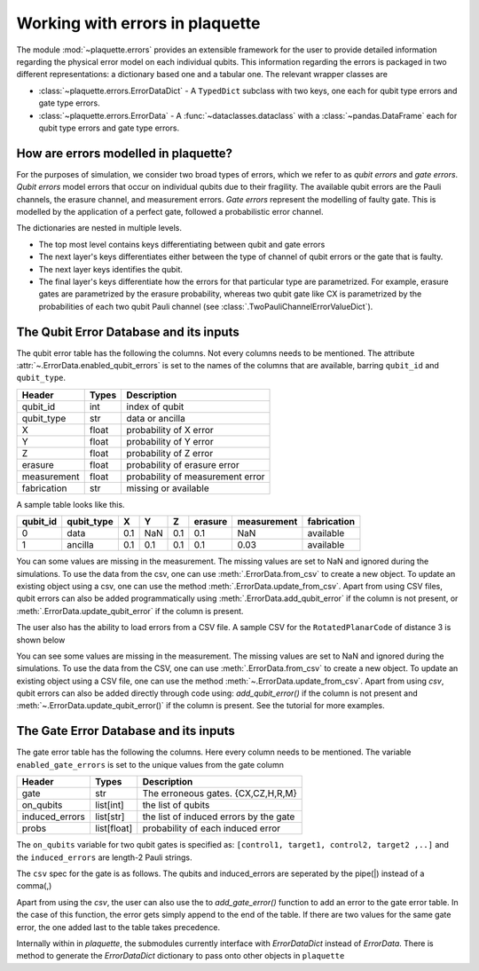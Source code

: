 .. Copyright 2023, It'sQ GmbH and the plaquette contributors
   SPDX-License-Identifier: Apache-2.0

.. _errordata-ref:

Working with errors in plaquette
================================

The module :mod:`~plaquette.errors` provides an extensible framework for the user to
provide detailed information regarding the physical error model on each individual
qubits. This information regarding the errors is packaged in two different
representations: a dictionary based one and a tabular one. The relevant wrapper
classes are

* :class:`~plaquette.errors.ErrorDataDict` - A ``TypedDict`` subclass with two
  keys, one each for qubit type errors and gate type errors.
* :class:`~plaquette.errors.ErrorData` - A :func:`~dataclasses.dataclass` with
  a :class:`~pandas.DataFrame` each for qubit type errors and gate type errors.

How are errors modelled in plaquette?
-------------------------------------

For the purposes of simulation, we consider two broad types of errors, which we refer
to as *qubit errors* and *gate errors*. *Qubit errors* model errors that occur on
individual qubits due to their fragility. The available qubit errors are the Pauli
channels, the erasure channel, and measurement errors. *Gate errors* represent
the modelling of faulty gate. This is modelled by the application of a perfect
gate, followed a probabilistic error channel.

The dictionaries are nested in multiple levels.

* The top most level contains keys differentiating between qubit and gate errors
* The next layer's keys differentiates either between the type of channel of qubit
  errors or the gate that is faulty.
* The next layer keys identifies the qubit.
* The final layer's keys differentiate how the errors for that particular type are
  parametrized. For example, erasure gates are parametrized by the erasure probability,
  whereas two qubit gate like CX is parametrized by the probabilities of each two
  qubit Pauli channel (see :class:`.TwoPauliChannelErrorValueDict`).

The Qubit Error Database and its inputs
---------------------------------------

The qubit error table has the following the columns. Not every columns needs to
be mentioned. The attribute :attr:`~.ErrorData.enabled_qubit_errors` is set to
the names of the columns that are available, barring ``qubit_id`` and
``qubit_type``.

.. table::

   ===========  ==========  ==================================
   Header        Types      Description
   ===========  ==========  ==================================
   qubit_id        int      index of qubit
   qubit_type      str      data or ancilla
   X              float     probability of X error
   Y              float     probability of Y error
   Z              float     probability of Z error
   erasure        float     probability of erasure error
   measurement    float     probability of measurement error
   fabrication     str      missing or available
   ===========  ==========  ==================================

A sample table looks like this.

.. table::

   ========  ==========  ===  ===  ===  =======  ===========  ===========
   qubit_id  qubit_type   X    Y    Z   erasure  measurement  fabrication
   ========  ==========  ===  ===  ===  =======  ===========  ===========
          0  data        0.1  NaN  0.1      0.1          NaN    available
          1  ancilla     0.1  0.1  0.1      0.1         0.03    available
   ========  ==========  ===  ===  ===  =======  ===========  ===========

You can some values are missing in the measurement. The missing values are set
to NaN and ignored during the simulations. To use the data from the csv, one
can use :meth:`.ErrorData.from_csv` to
create a new object. To update an existing object using a csv, one can use the
method :meth:`.ErrorData.update_from_csv`.
Apart from using CSV files, qubit errors can also be added programmatically
using :meth:`.ErrorData.add_qubit_error` if the column is not present, or
:meth:`.ErrorData.update_qubit_error` if the column is present.

.. seealso:: The page :doc:`/advanced/errors/index` has more hands-on examples!

The user also has the ability to load errors from a CSV file. A sample CSV for
the ``RotatedPlanarCode`` of distance 3 is shown below

.. csv-table:: Rotated Planar Code of distance 3
   :file: ../advanced/errors/spem.csv

You can see some values are missing in the measurement. The missing values are
set to NaN and ignored during the simulations. To use the data from the CSV,
one can use  :meth:`.ErrorData.from_csv` to create a new object. To update an
existing object using a CSV file, one can use the method
:meth:`~.ErrorData.update_from_csv`. Apart from using `csv`, qubit errors
can also be added directly through code using: `add_qubit_error()` if the
column is not present and :meth:`~.ErrorData.update_qubit_error()` if the
column is present. See the tutorial for more examples.

The Gate Error Database and its inputs
--------------------------------------

The gate error table has the following the columns. Here every column needs to be mentioned.
The variable ``enabled_gate_errors`` is set to the unique values from the gate column

.. table::

    ===============  ============  ========================================
    Header            Types         Description
    ===============  ============  ========================================
    gate                str         The erroneous gates. {CX,CZ,H,R,M}
    on_qubits         list[int]     the list of qubits
    induced_errors    list[str]     the list of induced errors by the gate
    probs            list[float]    probability of each induced error
    ===============  ============  ========================================

The ``on_qubits`` variable for two qubit gates is specified as:
``[control1, target1, control2, target2 ,..]`` and the ``induced_errors`` are
length-2 Pauli strings.

The ``csv`` spec for the gate is as follows. The qubits and induced_errors are
seperated by the
pipe(|)  instead of a comma(,)

.. csv-table:: Rotated Planar Code of distance 3
    :file: ../advanced/errors/gate_errors.csv


Apart from using the `csv`, the user can also use the to `add_gate_error()` function to add an
error to the gate error table. In the case of this function, the error gets simply append to the
end of the table. If there are two values for the same gate error, the one added last to the
table takes precedence.

Internally within in `plaquette`, the submodules currently interface with
`ErrorDataDict` instead of `ErrorData`. There is method to generate the `ErrorDataDict`
dictionary to pass onto other objects in ``plaquette``









